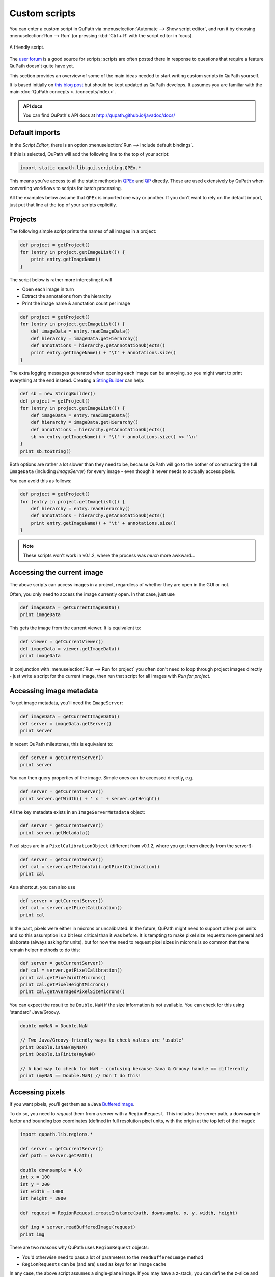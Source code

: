 **************
Custom scripts
**************

You can enter a custom script in QuPath via :menuselection:`Automate --> Show script editor`, and run it by choosing :menuselection:`Run --> Run` (or pressing :kbd:`Ctrl + R` with the script editor in focus).

.. figure:: images/friendly_script.png
  :class: shadow-image
  :width: 75%
  :align: center

  A friendly script.

The `user forum <http://forum.image.sc/tag/qupath>`_ is a good source for scripts; scripts are often posted there in response to questions that require a feature QuPath doesn't quite have yet.

This section provides an overview of some of the main ideas needed to start writing custom scripts in QuPath yourself.

It is based initially on `this blog post <https://petebankhead.github.io/qupath/2019/08/21/scripting-in-v020.html>`_ but should be kept updated as QuPath develops.
It assumes you are familiar with the main :doc:`QuPath concepts <../concepts/index>`.

.. admonition:: API docs
  :class: tip

  You can find QuPath's API docs at http://qupath.github.io/javadoc/docs/


Default imports
===============

In the *Script Editor*, there is an option :menuselection:`Run --> Include default bindings`.

If this is selected, QuPath will add the following line to the top of your script:

.. code-block:: groovy

  import static qupath.lib.gui.scripting.QPEx.*


This means you've access to all the static methods in `QPEx <https://github.com/qupath/qupath/blob/master/qupath-gui-fx/src/main/java/qupath/lib/gui/scripting/QPEx.java>`_ and `QP <https://github.com/qupath/qupath/blob/master/qupath-core-processing/src/main/java/qupath/lib/scripting/QP.java>`_ directly.
These are used extensively by QuPath when converting workflows to scripts for batch processing.

All the examples below assume that ``QPEx`` is imported one way or another.
If you don't want to rely on the default import, just put that line at the top of your scripts explicitly.

Projects
========

The following simple script prints the names of all images in a project:

.. code-block:: groovy

  def project = getProject()
  for (entry in project.getImageList()) {
      print entry.getImageName()
  }


The script below is rather more interesting; it will

* Open each image in turn
* Extract the annotations from the hierarchy
* Print the image name & annotation count per image

.. code-block:: groovy

  def project = getProject()
  for (entry in project.getImageList()) {
      def imageData = entry.readImageData()
      def hierarchy = imageData.getHierarchy()
      def annotations = hierarchy.getAnnotationObjects()
      print entry.getImageName() + '\t' + annotations.size()
  }


The extra logging messages generated when opening each image can be annoying, so you might want to print everything at the end instead.
Creating a `StringBuilder <https://docs.oracle.com/en/java/javase/11/docs/api/java.base/java/lang/StringBuilder.html>`_ can help:

.. code-block:: groovy

  def sb = new StringBuilder()
  def project = getProject()
  for (entry in project.getImageList()) {
      def imageData = entry.readImageData()
      def hierarchy = imageData.getHierarchy()
      def annotations = hierarchy.getAnnotationObjects()
      sb << entry.getImageName() + '\t' + annotations.size() << '\n'
  }
  print sb.toString()


Both options are rather a lot slower than they need to be, because QuPath will go to the bother of constructing the full ``ImageData`` (including `ImageServer`) for every image - even though it never needs to actually access pixels.

You can avoid this as follows:

.. code-block:: groovy

  def project = getProject()
  for (entry in project.getImageList()) {
      def hierarchy = entry.readHierarchy()
      def annotations = hierarchy.getAnnotationObjects()
      print entry.getImageName() + '\t' + annotations.size()
  }


.. note::
  These scripts won't work in v0.1.2, where the process was *much* more awkward...


Accessing the current image
===========================

The above scripts can access images in a project, regardless of whether they are open in the GUI or not.

Often, you only need to access the image currently open.
In that case, just use

.. code-block:: groovy

  def imageData = getCurrentImageData()
  print imageData


This gets the image from the current viewer.
It is equivalent to:

.. code-block:: groovy

  def viewer = getCurrentViewer()
  def imageData = viewer.getImageData()
  print imageData


In conjunction with :menuselection:`Run --> Run for project` you often don't need to loop through project images directly - just write a script for the current image, then run that script for all images with *Run for project*.

Accessing image metadata
========================

To get image metadata, you'll need the ``ImageServer``:

.. code-block:: groovy

  def imageData = getCurrentImageData()
  def server = imageData.getServer()
  print server


In recent QuPath milestones, this is equivalent to:

.. code-block:: groovy

  def server = getCurrentServer()
  print server


You can then query properties of the image. Simple ones can be accessed directly, e.g.

.. code-block:: groovy

  def server = getCurrentServer()
  print server.getWidth() + ' x ' + server.getHeight()


All the key metadata exists in an ``ImageServerMetadata`` object:

.. code-block:: groovy

  def server = getCurrentServer()
  print server.getMetadata()


Pixel sizes are in a ``PixelCalibrationObject`` (different from v0.1.2, where you got them directly from the server!):

.. code-block:: groovy

  def server = getCurrentServer()
  def cal = server.getMetadata().getPixelCalibration()
  print cal


As a shortcut, you can also use

.. code-block:: groovy

  def server = getCurrentServer()
  def cal = server.getPixelCalibration()
  print cal

In the past, pixels were either in microns or uncalibrated.
In the future, QuPath might need to support other pixel units and so this assumption is a bit less critical than it was before.
It is tempting to make pixel size requests more general and elaborate (always asking for units), but for now the need to request pixel sizes in microns is so common that there remain helper methods to do this:

.. code-block:: groovy

  def server = getCurrentServer()
  def cal = server.getPixelCalibration()
  print cal.getPixelWidthMicrons()
  print cal.getPixelHeightMicrons()
  print cal.getAveragedPixelSizeMicrons()

You can expect the result to be ``Double.NaN`` if the size information is not available.
You can check for this using 'standard' Java/Groovy.

.. code-block:: groovy

  double myNaN = Double.NaN

  // Two Java/Groovy-friendly ways to check values are 'usable'
  print Double.isNaN(myNaN)
  print Double.isFinite(myNaN)

  // A bad way to check for NaN - confusing because Java & Groovy handle == differently
  print (myNaN == Double.NaN) // Don't do this!


Accessing pixels
================

If you want pixels, you'll get them as a Java `BufferedImage <https://docs.oracle.com/en/java/javase/11/docs/api/java.desktop/java/awt/image/BufferedImage.html>`_.

To do so, you need to *request* them from a server with a ``RegionRequest``.
This includes the server path, a downsample factor and bounding box coordinates (defined in full resolution pixel units, with the origin at the top left of the image):

.. code-block:: groovy

  import qupath.lib.regions.*

  def server = getCurrentServer()
  def path = server.getPath()

  double downsample = 4.0
  int x = 100
  int y = 200
  int width = 1000
  int height = 2000

  def request = RegionRequest.createInstance(path, downsample, x, y, width, height)

  def img = server.readBufferedImage(request)
  print img


There are two reasons why QuPath uses ``RegionRequest`` objects:

* You'd otherwise need to pass a lot of parameters to the ``readBufferedImage`` method
* ``RegionRequests`` can be (and are) used as keys for an image cache

In any case, the above script assumes a single-plane image.
If you may have a z-stack, you can define the z-slice and time point in your request:

.. code-block:: groovy

  import qupath.lib.regions.*

  def server = getCurrentServer()
  def path = server.getPath()

  double downsample = 4.0
  int x = 100
  int y = 200
  int width = 1000
  int height = 2000
  int z = 0
  int t = 0

  def request = RegionRequest.createInstance(path, downsample, x, y, width, height, z, t)

  def img = server.readBufferedImage(request)
  print img


If you have a selected object with a ``ROI`` in the image, you can also use that to create the request:

.. code-block:: groovy

  import qupath.lib.regions.*

  def server = getCurrentServer()
  def roi = getSelectedROI()
  double downsample = 4.0
  def request = RegionRequest.createInstance(server.getPath(), downsample, roi)
  def img = server.readBufferedImage(request)
  print img



.. note::
  The *server path* previously was an image path and it could be used to construct a new server... but this is no longer the case. Rather, the key thing now is that it must be unique for a server, since it is used for caching.

  `server.getPath()`  may be renamed to `server.getID()` or similar in the future to reflect this.


Setting pixel size
==================

The following script sets the pixel size of the currently opened image:

.. code-block:: groovy

  // Set pixel width and height to 0.5 microns
  setPixelSizeMicrons(0.5, 0.5)

Z-spacing, alongside width and height, can also be set with the following script:

.. code-block:: groovy

  // Set pixel width & height to 0.5 microns and Z-spacing to 1.0 micron
  setPixelSizeMicrons(0.5, 0.5, 1.0)

Creating ROIs
=============

.. warning::
  Previously, there were public constructors for ROIs. **You shouldn't use these now!**

You can create new ROIs using the static methods in the ``ROIs`` class.

This will require specifying the z-slice and timepoint.
To avoid passing lots of parameters (and getting the order mixed up), you should instead use an ``ImagePlane`` object:

.. code-block:: groovy

  import qupath.lib.roi.ROIs
  import qupath.lib.regions.ImagePlane

  int z = 0
  int t = 0
  def plane = ImagePlane.getPlane(z, t)
  def roi = ROIs.createRectangleROI(0, 0, 100, 100, plane)
  print roi


There are various different kinds of ROI that can be created, including with ``createEllipseROI``, ``createPolygonROI``, ``createLineROI``.

Creating objects
================

To actually make a ROI visible, it needs to be part of an object.

The ``PathObjects`` class helps in a similar way to ``ROIs`` - again, you shouldn't create objects using constructors directly.

This script creates a new annotation with an ellipse ROI, and adds it to the hierarchy for the current image (using the ``QPEx.addObject()`` method):

.. code-block:: groovy

  import qupath.lib.objects.PathObjects
  import qupath.lib.roi.ROIs
  import qupath.lib.regions.ImagePlane

  int z = 0
  int t = 0
  def plane = ImagePlane.getPlane(z, t)
  def roi = ROIs.createEllipseROI(0, 0, 100, 100, plane)
  def annotation = PathObjects.createAnnotationObject(roi)
  addObject(annotation)

To create a detection rather than an annotation, you'd use ``createDetectionObject``.

Putting it together with previous sections, to create square tiles across an entire image for the current ``ImagePlane`` we could use:

.. code-block:: groovy

  import qupath.lib.objects.PathObjects
  import qupath.lib.roi.ROIs
  import qupath.lib.regions.ImagePlane

  def imageData = getCurrentImageData()
  def plane = getCurrentViewer().getImagePlane()
  def server = imageData.getServer()
  int tileSize = 1024

  def tiles = []
  for (int y = 0; y < server.getHeight() - tileSize; y += tileSize) {
      for (int x = 0; x < server.getWidth() - tileSize; x += tileSize) {
          def roi = ROIs.createRectangleROI(x, y, tileSize, tileSize, plane)
          tiles << PathObjects.createAnnotationObject(roi)
      }
  }
  addObjects(tiles)


Working with BufferedImages
===========================

Once you have a BufferedImage, you are already in Java-land and don't need QuPath-specific documentation for most things.

Scripts like `this one <https://petebankhead.github.io/qupath/scripting/2018/03/13/script-export-import-binary-masks.html>`_ to create binary images can then help *with one major change*.
Previously, you had to do some awkward gymnastics to convert a ``ROI`` into a ``java.awt.Shape`` object. That's now easier:

.. code-block:: groovy

  def roi = getSelectedROI()
  def shape = roi.getShape()
  print shape


Here's a script applying this to pull out a region from an RGB image for a selected ROI, and show that region in ImageJ along with a new binary mask:

.. code-block:: groovy

  import qupath.lib.regions.*
  import ij.*
  import java.awt.Color
  import java.awt.image.BufferedImage

  // Read RGB image & show in ImageJ (won't work for multichannel!)
  def server = getCurrentServer()
  def roi = getSelectedROI()
  double downsample = 4.0
  def request = RegionRequest.createInstance(server.getPath(), downsample, roi)
  def img = server.readBufferedImage(request)
  new ImagePlus("Image", img).show()

  // Create a binary mask & show in ImageJ
  def shape = roi.getShape()
  def imgMask = new BufferedImage(img.getWidth(), img.getHeight(), BufferedImage.TYPE_BYTE_GRAY)
  def g2d = imgMask.createGraphics()
  g2d.scale(1.0/request.getDownsample(), 1.0/request.getDownsample())
  g2d.translate(-request.getX(), -request.getY())
  g2d.setColor(Color.WHITE)
  g2d.fill(shape)
  g2d.dispose()
  new ImagePlus("Mask", imgMask).show()


The mask is generated using Java's built-in rendering of Shapes.

Working with ImageJ
===================

The above is fine for simple cases, but fails to make the most of ImageJ.
It doesn't set the image metadata, so there's no way to relate back extracted regions to where they were originally in the whole slide image.
It also doesn't work in general for multichannel images.

If you want to apply ImageJ scripting in QuPath, it is best to let QuPath take care of the conversion.
`IJTools` is the new class that helps with that (or ``IJExtension`` to interact directly with the GUI).

The following script is similar to that above, but works for multichannel images and sets ImageJ properties.
It also doesn't create a mask directly, but rather converts the QuPath ROI so that further processing (e.g. to generate the mask) can be performed in ImageJ.

.. code-block:: groovy

  import qupath.lib.regions.*
  import qupath.imagej.tools.IJTools
  import qupath.imagej.gui.IJExtension
  import ij.*

  // Request an ImageJ instance - this will open the GUI if necessary
  // This isn't essential, but makes it it possible to interact with any image that is shown
  IJExtension.getImageJInstance()

  // Read image & show in ImageJ
  def server = getCurrentServer()
  def roi = getSelectedROI()
  double downsample = 4.0
  def request = RegionRequest.createInstance(server.getPath(), downsample, roi)
  def pathImage = IJTools.convertToImagePlus(server, request)
  def imp = pathImage.getImage()
  imp.show()

  // Convert QuPath ROI to ImageJ Roi & add to open image
  def roiIJ = IJTools.convertToIJRoi(roi, pathImage)
  imp.setRoi(roiIJ)

This introduces another class: ``PathImage``.

This is basically a wrapper for an image of some kind (here, an ImageJ ``ImagePlus``) along with some calibration information.

Often we don't need the ``PathImage`` wrapper, but here we keep it so that we can pass it to ``IJTools.convertToIJRoi(roi, pathImage)`` later.


Working with OpenCV
===================

Rather than ``BufferedImage`` or ``ImagePlus`` objects, perhaps you prefer to write your processing code using OpenCV.

In v0.1.2, QuPath used the default OpenCV Java bindings - which were troublesome in multiple ways.
Now, it uses `JavaCPP <https://github.com/bytedeco/javacpp-presets/tree/master/opencv>`_.

However, although OpenCV can be nice to code with it can also be hard to code with *interactively*.
Therefore in QuPath there are helper functions to help convert from OpenCV to ImageJ when necessary.
The following shows this in action:

.. code-block:: groovy

  import qupath.lib.regions.*
  import qupath.imagej.tools.IJTools
  import qupath.opencv.tools.OpenCVTools
  import org.bytedeco.opencv.opencv_core.Size
  import static org.bytedeco.opencv.global.opencv_core.*
  import static org.bytedeco.opencv.global.opencv_imgproc.*
  import ij.*

  // Read BufferedImage region
  def server = getCurrentServer()
  def roi = getSelectedROI()
  double downsample = 4.0
  def request = RegionRequest.createInstance(server.getPath(), downsample, roi)
  def img = server.readBufferedImage(request)

  // Convert to an OpenCV Mat, then apply a difference of Gaussians filter
  def mat = OpenCVTools.imageToMat(img)
  mat2 = mat.clone()
  GaussianBlur(mat, mat2, new Size(15, 15), 2.0)
  GaussianBlur(mat, mat, new Size(15, 15), 1.0)
  subtract(mat, mat2, mat)
  mat2.close()

  // Convert Mat to an ImagePlus, setting pixel calibration info & then show it
  def imp = OpenCVTools.matToImagePlus(mat, "My image")
  IJTools.calibrateImagePlus(imp, request, server)
  imp.show()


Manipulating ROIs
=================

Having met ``IJTools`` and ``OpenCVTools``, it may be nice to know there are also ``RoiTools`` and ``PathObjectTools`` classes.
In all cases, these contain static methods that may be useful.

Here, we see how to create and merge two ROIs:

.. code-block:: groovy

  import qupath.lib.roi.ROIs
  import qupath.lib.roi.RoiTools
  import qupath.lib.objects.PathObjects
  import qupath.lib.regions.ImagePlane

  def plane = ImagePlane.getDefaultPlane()
  def roi1 = ROIs.createRectangleROI(0, 0, 100, 100, plane)
  def roi2 = ROIs.createEllipseROI(80, 0, 100, 100, plane)

  def roi3 = RoiTools.combineROIs(roi1, roi2, RoiTools.CombineOp.ADD)
  def annotation = PathObjects.createAnnotationObject(roi3)
  addObject(annotation)


Working with Java Topology Suite
================================

It's quite possible that your ROI manipulation wishes extend beyond what QuPath ROIs support directly.

Fortunately, you can shift to the fabulous `Java Topology Suite <https://github.com/locationtech/jts>`_ - rather easily.
Here's an example that will convert a QuPath ``ROI`` to a JTS ``Geometry``, expand it, and then create a new annotation from the result:

.. code-block:: groovy

  import qupath.lib.objects.PathObjects
  import qupath.lib.roi.jts.ConverterJTS;

  def roi = getSelectedROI()

  def geometry = roi.getGeometry()
  geometry = geometry.buffer(100)
  def roi2 = ConverterJTS.convertGeometryToROI(geometry, roi.getImagePlane())

  def annotation = PathObjects.createAnnotationObject(roi2)
  addObject(annotation)


Serialization & JSON
====================

QuPath v0.1.2 uses Java's built-in serialization quite a lot for saving/reloading things.

This is quite compact and easy to use, but horrendous to maintain and impractical for sharing data with anything written in another programming language.
Still, it lives on in .qpdata files... for now.

`JSON <https://en.wikipedia.org/wiki/JSON>`_, by contrast, is text-based and readable.
v0.1.2 already used JSON for project files (.qpproj), but now uses it increasingly where possible.

JSON is not always appropriate (e.g. attempting to represent a full object hierarchy containing a million objects as JSON would be horribly slow, complex and memory-hungry) but it is generally more maintainable and portable compared to Java serialization.

The library QuPath uses to help with JSON is `Gson <https://github.com/google/gson>`_.
Gson makes it beautifully straightforward to turn almost anything into a JSON representation and back... *if* you know exactly what Java class is involved.

Here's a Groovy example that doesn't rely on anything QuPath-specific:

.. code-block:: groovy

  import com.google.gson.GsonBuilder

  def gson = new GsonBuilder()
          .setPrettyPrinting()
          .create()

  def myMap = ['Hello': 1, 'I am a map': 2]
  print myMap

  def json = gson.toJson(myMap)
  print json

  def myMap2 = gson.fromJson(json, Map.class)
  print myMap2


You may notice that the map you get back doesn't look exactly the same when printed... what looked like an integer may now look like a floating point value.
But otherwise they match.

In practice, when working with generic classes and subclasses things can rapidly become *a lot* more complex, bringing in the world of type hierarchy adapters and the like.

I have spent a long time battling with these things in the hope that you won't have to.
Rather than creating your own ``Gson`` object, you can request one from QuPath that is pre-initialized to work with a lot of the kind of structures you'll meet in QuPath.

.. code-block:: groovy

  import qupath.lib.io.GsonTools

  boolean prettyPrint = true
  def gson = GsonTools.getInstance(prettyPrint)

  println 'My ROI'
  println gson.toJson(getSelectedROI())

  println()
  println 'My object'
  println gson.toJson(getSelectedObject())

  println()
  println 'My server'
  println gson.toJson(getCurrentServer())


To convert back, you'll need to supply the appropriate QuPath class.
Because of the magic ``GsonTools`` does for you, this doesn't need to be the *exact* class - you can use ``PathObject`` and get a detection or annotation as appropriate.

.. code-block:: groovy

  import qupath.lib.objects.PathObject
  import qupath.lib.io.GsonTools

  boolean prettyPrint = true
  def gson = GsonTools.getInstance(prettyPrint)

  // Get the selected object & convert to JSON
  def pathObject = getSelectedObject()
  def json = gson.toJson(pathObject)
  print json

  // Create a NEW object from the JSON representation
  def pathObject2 = gson.fromJson(json, PathObject)
  print pathObject2

  // Confirm that we really do have a *different* object
  if (pathObject == pathObject2)
      print 'Objects are the same'
  else
      print 'Objects are NOT the same'

  // Add the object to the hierarchy to check it matches, with a name to help
  pathObject2.setName('The one from JSON')
  addObject(pathObject2)


This should also work for an ``ImageServer``:

.. code-block:: groovy

  import qupath.lib.images.servers.ImageServer
  import qupath.lib.io.GsonTools

  boolean prettyPrint = true
  def gson = GsonTools.getInstance(prettyPrint)

  def server = getCurrentServer()
  def json = gson.toJson(getCurrentServer())
  def server2 = gson.fromJson(json, ImageServer)

  print server
  print server.class

  print server2
  print server2.class

  if (server == server2)
      print 'Servers ARE the same'
  else
      print 'Servers ARE NOT the same'

  if (server.getMetadata() == server2.getMetadata())
      print 'Metadata IS the same'
  else
      print 'Metadata IS NOT the same'


Figuring out a JSON way to represent ImageServers has taken up rather a lot of my time recently... but so far this seems to be working.

Note however that *not everything can be converted to JSON*.
For example, you can't do this with an object hierarchy or an `ImageData`.
You also probably don't/shouldn't want to, given the efficiency issues mentioned above.

Nevertheless, where possible QuPath tries to use a representation that may be used elsewhere.

For example, for ROIs and objects, QuPath follows the `GeoJSON <https://en.wikipedia.org/wiki/GeoJSON>`_ specification.
This should (although I haven't tried...) make it possible to exchange regions with other software, e.g. get them into Python via `Shapely <https://shapely.readthedocs.io/en/stable/manual.html>`_.

.. note::
  Using GeoJSON does impose some limitations; notably, ellipses become polygons.

``GsonTools`` also aims to wrap around OpenCV's JSON serialization, e.g.

.. code-block:: groovy

  import org.bytedeco.opencv.global.opencv*core
  import org.bytedeco.opencv.opencv*core.Mat
  import qupath.lib.io.GsonTools

  boolean prettyPrint = true
  def gson = GsonTools.getInstance(prettyPrint)

  def mat = Mat.eye(3, 3, opencv*core.CV*32FC1).asMat()
  print gson.toJson(mat)

Eventually this will make OpenCV classifiers JSON-serializable within QuPath and finally `avoid needing to retrain existing classifiers when reloading them <https://github.com/qupath/qupath/issues/343>`_.


What next?
==========

This post gives an overview of QuPath scripting for v0.2.0.
The API has changed considerably before... albeit with quite a lot of resemblance.

The goal is to make everything more logical and easier to extend.
Scripting *should* be intuitive, and allow you do interact with the data in whatever way you like.
Admittedly there is more work to do to achieve this... but it's a start.

For the main classes you'll need, it should be possible to at least guess their names.
For example, you should avoid using direct constructors for ``PathObjects`` and ``ROIs`` and use the static classes instead.
Similarly, if you see ``Tools`` and the end of a classname you can be fairly sure it contains more static methods useful for manipulating objects of whatever type the classname begins with.

Here's a list of some classes you might want to import, and their current locations:

.. code-block:: groovy

  import qupath.imagej.gui.IJExtension
  import qupath.imagej.tools.IJTools
  import qupath.lib.gui.scripting.QPEx
  import qupath.lib.images.servers.ImageServer
  import qupath.lib.io.GsonTools
  import qupath.lib.objects.PathObjects
  import qupath.lib.objects.classes.PathClassFactory
  import qupath.lib.objects.classes.PathClassTools
  import qupath.lib.regions.ImagePlane
  import qupath.lib.regions.RegionRequest
  import qupath.lib.roi.ROIs
  import qupath.lib.roi.jts.ConverterJTS
  import qupath.opencv.tools.OpenCVTools

Lest they move again or you need others, you can find them by searching on GitHub or (much easier) `setting up QuPath with an IDE like IntelliJ <https://github.com/qupath/qupath/wiki/Advanced-scripting-with-IntelliJ>`_.

In writing this post, I already see things in the API that I don't like and want to refactor soon... and probably will.
When I do, I'll try to remember to update these scripts.

All of this remains a work-in-progress, but at least now there is some documentation for anyone who wants to script in the meantime.
